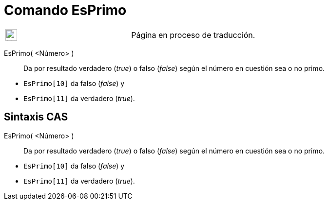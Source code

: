 = Comando EsPrimo
:page-en: commands/IsPrime
ifdef::env-github[:imagesdir: /es/modules/ROOT/assets/images]

[width="100%",cols="50%,50%",]
|===
a|
image:24px-UnderConstruction.png[UnderConstruction.png,width=24,height=24]

|Página en proceso de traducción.
|===

EsPrimo( <Número> )::
  Da por resultado verdadero (_true_) o falso (_false_) según el número en cuestión sea o no primo.

[EXAMPLE]
====

* `++EsPrimo[10]++` da falso (_false_) y
* `++EsPrimo[11]++` da verdadero (_true_).

====

== Sintaxis CAS

EsPrimo( <Número> )::
  Da por resultado verdadero (_true_) o falso (_false_) según el número en cuestión sea o no primo.

[EXAMPLE]
====

* `++EsPrimo[10]++` da falso (_false_) y
* `++EsPrimo[11]++` da verdadero (_true_).

====
